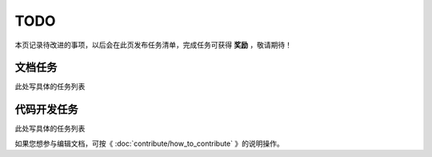.. vim: syntax=rst

TODO
==============

本页记录待改进的事项，以后会在此页发布任务清单，完成任务可获得 **奖励** ，敬请期待！

文档任务
----------------------------
此处写具体的任务列表


代码开发任务
----------------------------
此处写具体的任务列表

如果您想参与编辑文档，可按《 :doc:`contribute/how_to_contribute` 》的说明操作。

